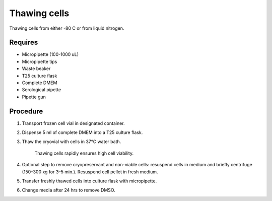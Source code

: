 Thawing cells
=============

Thawing cells from either -80 C or from liquid nitrogen. 

Requires
--------
* Micropipette (100-1000 uL)
* Micropipette tips
* Waste beaker
* T25 culture flask
* Complete DMEM
* Serological pipette 
* Pipette gun


Procedure
---------
#. Transport frozen cell vial in designated container.
#. Dispense 5 ml of complete DMEM into a T25 culture flask.
#. Thaw the cryovial with cells in 37°C water bath.
   
     Thawing cells rapidly ensures high cell viability.

#. Optional step to remove cryopreservant and non-viable cells: resuspend cells in medium and briefly centrifuge (150–300 xg for 3–5 min.). Resuspend cell pellet in fresh medium.
#. Transfer freshly thawed cells into culture flask with micropipette.
#. Change media after 24 hrs to remove DMSO. 
